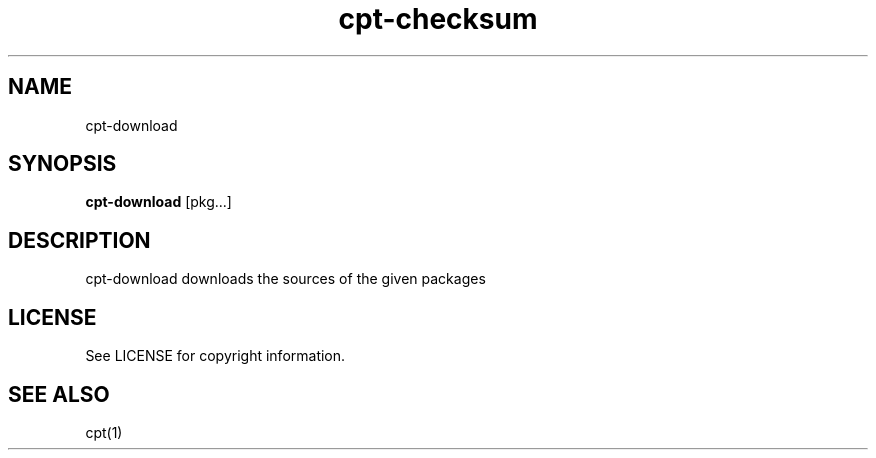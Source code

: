 .TH "cpt-checksum" "1" "2020-07-24" "CARBS LINUX" "General Commands Manual"
.SH NAME
cpt-download
.SH SYNOPSIS
\fBcpt-download\fR [pkg...]

.SH DESCRIPTION
cpt-download downloads the sources of the given packages

.SH LICENSE
See LICENSE for copyright information.
.SH SEE ALSO
cpt(1)
